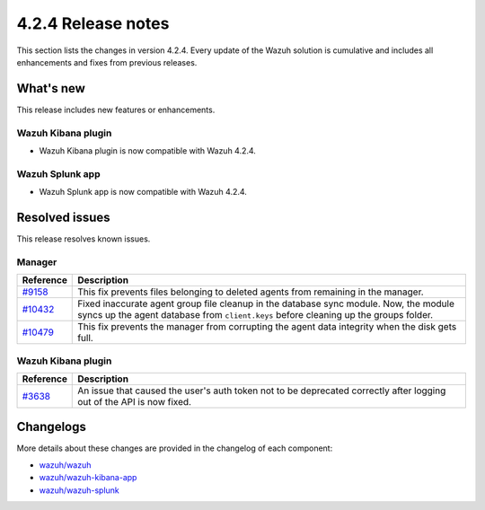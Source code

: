 .. meta::
      :description: Wazuh 4.2.4 has been released. Check out our release notes to discover the changes and additions of this release.

.. _release_4_2_4:

4.2.4 Release notes
===================

This section lists the changes in version 4.2.4. Every update of the Wazuh solution is cumulative and includes all enhancements and fixes from previous releases.

What's new
----------

This release includes new features or enhancements.

Wazuh Kibana plugin
^^^^^^^^^^^^^^^^^^^

- Wazuh Kibana plugin is now compatible with Wazuh 4.2.4.

Wazuh Splunk app
^^^^^^^^^^^^^^^^

- Wazuh Splunk app is now compatible with Wazuh 4.2.4.

Resolved issues
---------------

This release resolves known issues. 

Manager
^^^^^^^

==============================================================    =============
Reference                                                         Description
==============================================================    =============
`#9158 <https://github.com/wazuh/wazuh/pull/9158>`_               This fix prevents files belonging to deleted agents from remaining in the manager.
`#10432 <https://github.com/wazuh/wazuh/pull/10432>`_             Fixed inaccurate agent group file cleanup in the database sync module. Now, the module syncs up the agent database from ``client.keys`` before cleaning up the groups folder.
`#10479 <https://github.com/wazuh/wazuh/pull/10479>`_             This fix prevents the manager from corrupting the agent data integrity when the disk gets full.
==============================================================    =============

Wazuh Kibana plugin
^^^^^^^^^^^^^^^^^^^

==============================================================    =============
Reference                                                         Description
==============================================================    =============
`#3638 <https://github.com/wazuh/wazuh-kibana-app/pull/3638>`_    An issue that caused the user's auth token not to be deprecated correctly after logging out of the API is now fixed. 
==============================================================    =============

Changelogs
----------

More details about these changes are provided in the changelog of each component:

- `wazuh/wazuh <https://github.com/wazuh/wazuh/blob/v4.2.4/CHANGELOG.md>`_
- `wazuh/wazuh-kibana-app <https://github.com/wazuh/wazuh-kibana-app/blob/v4.2.4-7.10.2/CHANGELOG.md>`_
- `wazuh/wazuh-splunk <https://github.com/wazuh/wazuh-splunk/blob/v4.2.4-8.1.4/CHANGELOG.md>`_